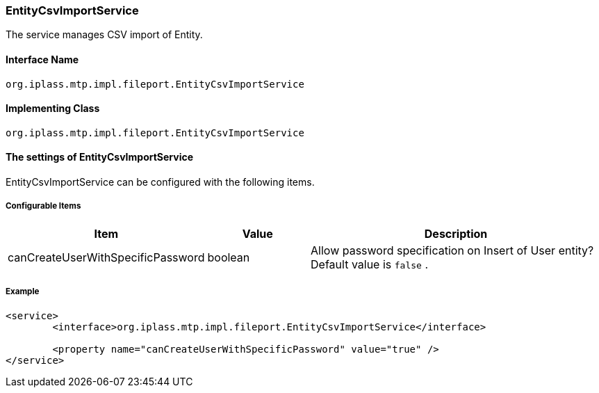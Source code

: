 [[EntityCsvImportService]]
=== EntityCsvImportService
The service manages CSV import of Entity.

==== Interface Name
----
org.iplass.mtp.impl.fileport.EntityCsvImportService
----

==== Implementing Class
----
org.iplass.mtp.impl.fileport.EntityCsvImportService
----

==== The settings of EntityCsvImportService
EntityCsvImportService can be configured with the following items.

===== Configurable Items
[cols="1,1,3", options="header"]
|===
| Item | Value | Description
| canCreateUserWithSpecificPassword | boolean | Allow password specification on Insert of User entity? Default value is `false` .
|===

===== Example
[source,xml]
----
<service>
	<interface>org.iplass.mtp.impl.fileport.EntityCsvImportService</interface>

	<property name="canCreateUserWithSpecificPassword" value="true" />
</service>
----
